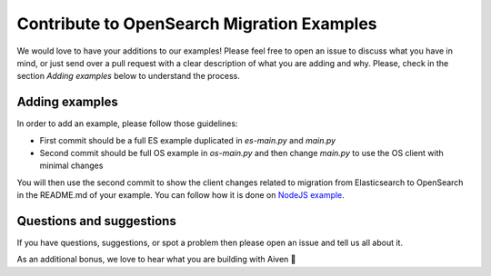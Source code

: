 Contribute to OpenSearch Migration Examples
===========================================

We would love to have your additions to our examples! Please feel free to open an issue to discuss what you have in mind, or just send over a pull request with a clear description of what you are adding and why. Please, check in the section `Adding examples` below to understand the process.


Adding examples
---------------
In order to add an example, please follow those guidelines:

- First commit should be a full ES example duplicated in `es-main.py` and `main.py`
- Second commit should be full OS example in `os-main.py` and then change `main.py` to use the OS client with minimal changes

You will then use the second commit to show the client changes related to migration from Elasticsearch to OpenSearch in the README.md of your example. 
You can follow how it is done on `NodeJS example <https://github.com/aiven/opensearch-migration-examples/tree/main/node-client-migration>`_. 


Questions and suggestions
-------------------------

If you have questions, suggestions, or spot a problem then please open an issue and tell us all about it.

As an additional bonus, we love to hear what you are building with Aiven 🦀



